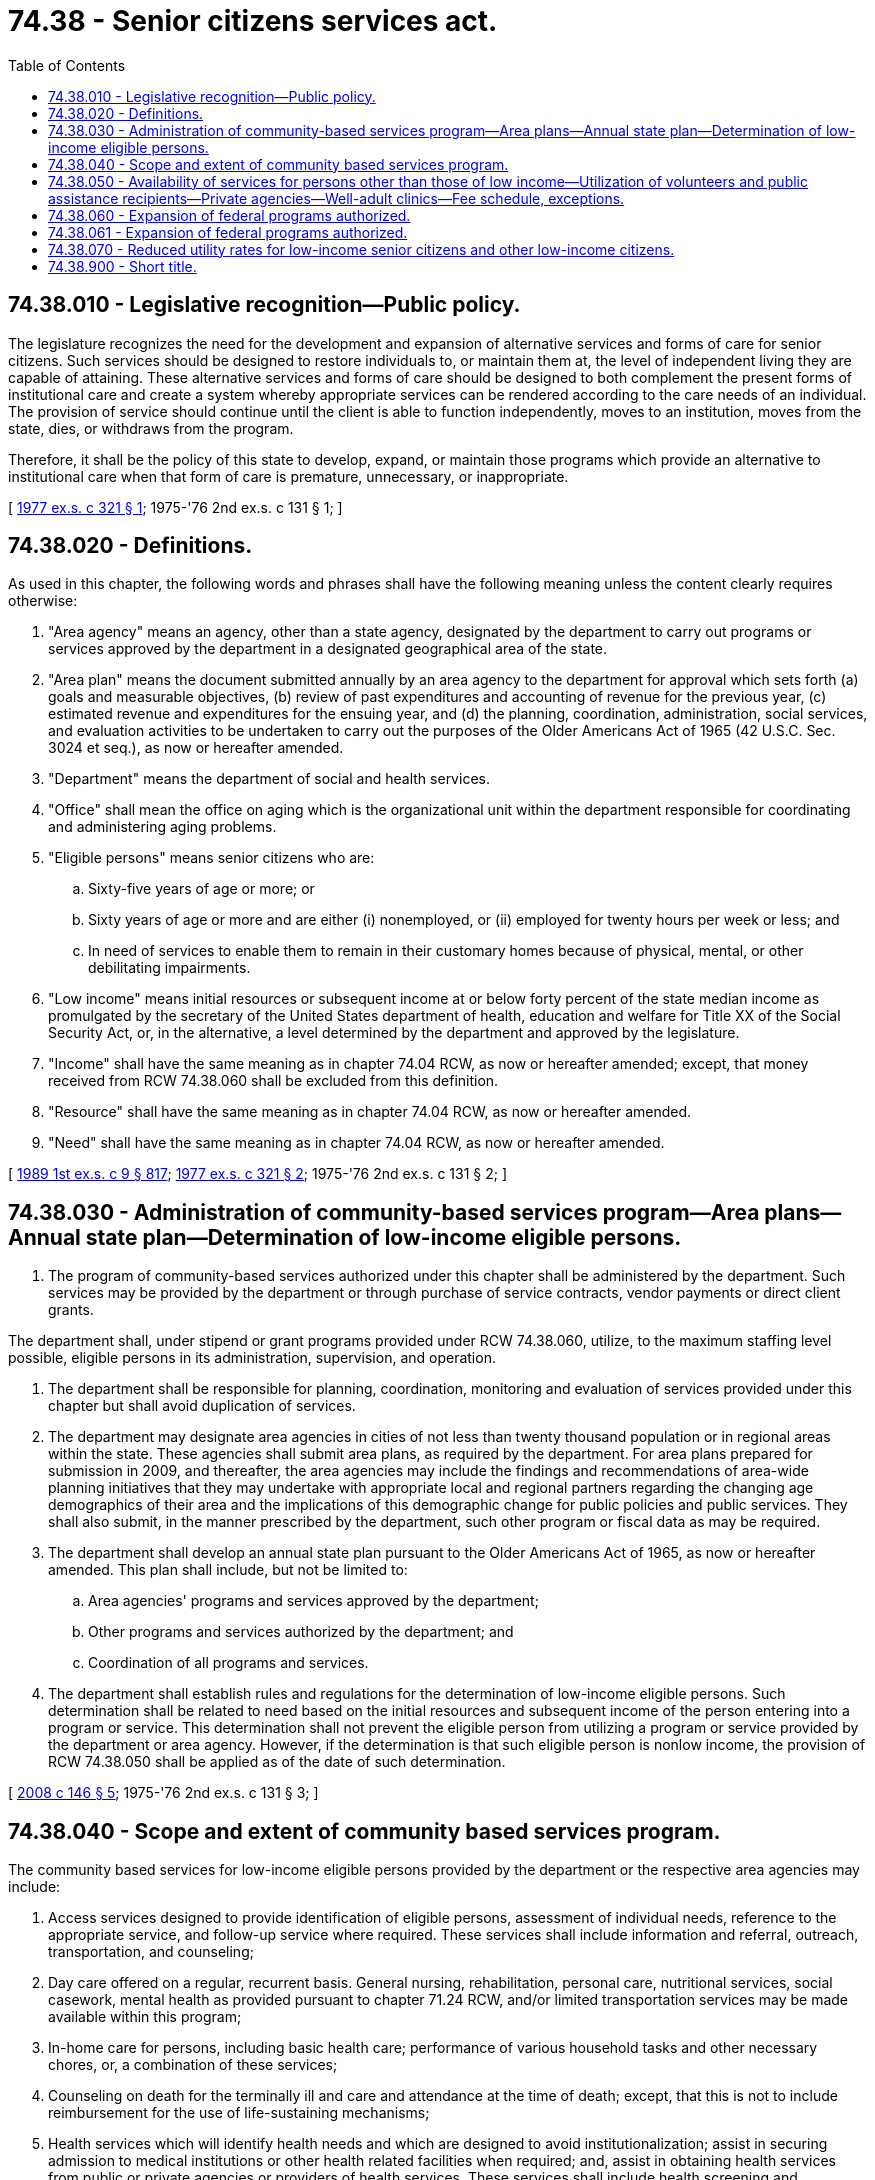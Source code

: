 = 74.38 - Senior citizens services act.
:toc:

== 74.38.010 - Legislative recognition—Public policy.
The legislature recognizes the need for the development and expansion of alternative services and forms of care for senior citizens. Such services should be designed to restore individuals to, or maintain them at, the level of independent living they are capable of attaining. These alternative services and forms of care should be designed to both complement the present forms of institutional care and create a system whereby appropriate services can be rendered according to the care needs of an individual. The provision of service should continue until the client is able to function independently, moves to an institution, moves from the state, dies, or withdraws from the program.

Therefore, it shall be the policy of this state to develop, expand, or maintain those programs which provide an alternative to institutional care when that form of care is premature, unnecessary, or inappropriate.

[ http://leg.wa.gov/CodeReviser/documents/sessionlaw/1977ex1c321.pdf?cite=1977%20ex.s.%20c%20321%20§%201[1977 ex.s. c 321 § 1]; 1975-'76 2nd ex.s. c 131 § 1; ]

== 74.38.020 - Definitions.
As used in this chapter, the following words and phrases shall have the following meaning unless the content clearly requires otherwise:

. "Area agency" means an agency, other than a state agency, designated by the department to carry out programs or services approved by the department in a designated geographical area of the state.

. "Area plan" means the document submitted annually by an area agency to the department for approval which sets forth (a) goals and measurable objectives, (b) review of past expenditures and accounting of revenue for the previous year, (c) estimated revenue and expenditures for the ensuing year, and (d) the planning, coordination, administration, social services, and evaluation activities to be undertaken to carry out the purposes of the Older Americans Act of 1965 (42 U.S.C. Sec. 3024 et seq.), as now or hereafter amended.

. "Department" means the department of social and health services.

. "Office" shall mean the office on aging which is the organizational unit within the department responsible for coordinating and administering aging problems.

. "Eligible persons" means senior citizens who are:

.. Sixty-five years of age or more; or

.. Sixty years of age or more and are either (i) nonemployed, or (ii) employed for twenty hours per week or less; and

.. In need of services to enable them to remain in their customary homes because of physical, mental, or other debilitating impairments.

. "Low income" means initial resources or subsequent income at or below forty percent of the state median income as promulgated by the secretary of the United States department of health, education and welfare for Title XX of the Social Security Act, or, in the alternative, a level determined by the department and approved by the legislature.

. "Income" shall have the same meaning as in chapter 74.04 RCW, as now or hereafter amended; except, that money received from RCW 74.38.060 shall be excluded from this definition.

. "Resource" shall have the same meaning as in chapter 74.04 RCW, as now or hereafter amended.

. "Need" shall have the same meaning as in chapter 74.04 RCW, as now or hereafter amended.

[ http://leg.wa.gov/CodeReviser/documents/sessionlaw/1989ex1c9.pdf?cite=1989%201st%20ex.s.%20c%209%20§%20817[1989 1st ex.s. c 9 § 817]; http://leg.wa.gov/CodeReviser/documents/sessionlaw/1977ex1c321.pdf?cite=1977%20ex.s.%20c%20321%20§%202[1977 ex.s. c 321 § 2]; 1975-'76 2nd ex.s. c 131 § 2; ]

== 74.38.030 - Administration of community-based services program—Area plans—Annual state plan—Determination of low-income eligible persons.
. The program of community-based services authorized under this chapter shall be administered by the department. Such services may be provided by the department or through purchase of service contracts, vendor payments or direct client grants.

The department shall, under stipend or grant programs provided under RCW 74.38.060, utilize, to the maximum staffing level possible, eligible persons in its administration, supervision, and operation.

. The department shall be responsible for planning, coordination, monitoring and evaluation of services provided under this chapter but shall avoid duplication of services.

. The department may designate area agencies in cities of not less than twenty thousand population or in regional areas within the state. These agencies shall submit area plans, as required by the department. For area plans prepared for submission in 2009, and thereafter, the area agencies may include the findings and recommendations of area-wide planning initiatives that they may undertake with appropriate local and regional partners regarding the changing age demographics of their area and the implications of this demographic change for public policies and public services. They shall also submit, in the manner prescribed by the department, such other program or fiscal data as may be required.

. The department shall develop an annual state plan pursuant to the Older Americans Act of 1965, as now or hereafter amended. This plan shall include, but not be limited to:

.. Area agencies' programs and services approved by the department;

.. Other programs and services authorized by the department; and

.. Coordination of all programs and services.

. The department shall establish rules and regulations for the determination of low-income eligible persons. Such determination shall be related to need based on the initial resources and subsequent income of the person entering into a program or service. This determination shall not prevent the eligible person from utilizing a program or service provided by the department or area agency. However, if the determination is that such eligible person is nonlow income, the provision of RCW 74.38.050 shall be applied as of the date of such determination.

[ http://lawfilesext.leg.wa.gov/biennium/2007-08/Pdf/Bills/Session%20Laws/House/2668-S2.SL.pdf?cite=2008%20c%20146%20§%205[2008 c 146 § 5]; 1975-'76 2nd ex.s. c 131 § 3; ]

== 74.38.040 - Scope and extent of community based services program.
The community based services for low-income eligible persons provided by the department or the respective area agencies may include:

. Access services designed to provide identification of eligible persons, assessment of individual needs, reference to the appropriate service, and follow-up service where required. These services shall include information and referral, outreach, transportation, and counseling;

. Day care offered on a regular, recurrent basis. General nursing, rehabilitation, personal care, nutritional services, social casework, mental health as provided pursuant to chapter 71.24 RCW, and/or limited transportation services may be made available within this program;

. In-home care for persons, including basic health care; performance of various household tasks and other necessary chores, or, a combination of these services;

. Counseling on death for the terminally ill and care and attendance at the time of death; except, that this is not to include reimbursement for the use of life-sustaining mechanisms;

. Health services which will identify health needs and which are designed to avoid institutionalization; assist in securing admission to medical institutions or other health related facilities when required; and, assist in obtaining health services from public or private agencies or providers of health services. These services shall include health screening and evaluation, in-home services, health education, and such health appliances which will further the independence and well-being of the person;

. The provision of low-cost, nutritionally sound meals in central locations or in the person's home in the instance of incapacity. Also, supportive services may be provided in nutritional education, shopping assistance, diet counseling, and other services to sustain the nutritional well-being of these persons;

. The provisions of services to maintain a person's home in a state of adequate repair, insofar as is possible, for their safety and comfort. These services shall be limited, but may include housing counseling, minor repair and maintenance, and moving assistance when such repair will not attain standards of health and safety, as determined by the department;

. Civil legal services, as limited by RCW 2.50.100, for counseling and representation in the areas of housing, consumer protection, public entitlements, property, and related fields of law;

. Long-term care ombuds programs for residents of all long-term care facilities.

[ http://lawfilesext.leg.wa.gov/biennium/2013-14/Pdf/Bills/Session%20Laws/Senate/5077-S.SL.pdf?cite=2013%20c%2023%20§%20225[2013 c 23 § 225]; http://leg.wa.gov/CodeReviser/documents/sessionlaw/1983c290.pdf?cite=1983%20c%20290%20§%2014[1983 c 290 § 14]; http://leg.wa.gov/CodeReviser/documents/sessionlaw/1977ex1c321.pdf?cite=1977%20ex.s.%20c%20321%20§%203[1977 ex.s. c 321 § 3]; 1975-'76 2nd ex.s. c 131 § 4; ]

== 74.38.050 - Availability of services for persons other than those of low income—Utilization of volunteers and public assistance recipients—Private agencies—Well-adult clinics—Fee schedule, exceptions.
The services provided in RCW 74.38.040 may be provided to nonlow-income eligible persons: PROVIDED, That the department and the area agencies on aging shall utilize volunteer workers and public assistant recipients to the maximum extent possible to provide the services provided in RCW 74.38.040: PROVIDED, FURTHER, That the department and the area agencies shall utilize the bid procedure pursuant to chapter 43.19 RCW for providing such services to low-income and nonlow-income persons whenever the services to be provided are available through private agencies at a cost savings to the department. The department shall establish a fee schedule based on the ability to pay and graduated to full recovery of the cost of the service provided; except, that nutritional services, health screening, services under the long-term care ombuds program under chapter 43.190 RCW, and access services provided in RCW 74.38.040 shall not be based on need and no fee shall be charged; except further, notwithstanding any other provision of this chapter, that well-adult clinic services may be provided in lieu of health screening services if such clinics use the fee schedule established by this section.

[ http://lawfilesext.leg.wa.gov/biennium/2013-14/Pdf/Bills/Session%20Laws/Senate/5077-S.SL.pdf?cite=2013%20c%2023%20§%20226[2013 c 23 § 226]; http://leg.wa.gov/CodeReviser/documents/sessionlaw/1983c290.pdf?cite=1983%20c%20290%20§%2015[1983 c 290 § 15]; http://leg.wa.gov/CodeReviser/documents/sessionlaw/1979ex1c147.pdf?cite=1979%20ex.s.%20c%20147%20§%201[1979 ex.s. c 147 § 1]; http://leg.wa.gov/CodeReviser/documents/sessionlaw/1977ex1c321.pdf?cite=1977%20ex.s.%20c%20321%20§%204[1977 ex.s. c 321 § 4]; 1975-'76 2nd ex.s. c 131 § 5; ]

== 74.38.060 - Expansion of federal programs authorized.
The department may expand the foster grandparent, senior companion and retired senior volunteer programs funded under the Federal Volunteer Agency (ACTION) (P.L. 93-113 Title II), or its successor agency, which provide senior citizens with volunteer stipends, out-of-pocket expenses, or wages to perform services in the community.

[ 1975-'76 2nd ex.s. c 131 § 6; ]

== 74.38.061 - Expansion of federal programs authorized.
The department may expand the foster grandparent, senior companion, and retired senior volunteer programs funded under the Federal Volunteer Agency (ACTION) (P.L. 93-113 Title II), or its successor agency, which provide senior citizens with volunteer stipends, out-of-pocket expenses, or wages to perform services in the community.

[ http://leg.wa.gov/CodeReviser/documents/sessionlaw/1977ex1c321.pdf?cite=1977%20ex.s.%20c%20321%20§%205[1977 ex.s. c 321 § 5]; ]

== 74.38.070 - Reduced utility rates for low-income senior citizens and other low-income citizens.
Notwithstanding any other provision of law, any county, city, town, public utility district or other municipal corporation, or quasi municipal corporation providing utility services may provide such services at reduced rates for low-income senior citizens or other low-income citizens: PROVIDED, That, for the purposes of this section, "low-income senior citizen" or "other low-income citizen" shall be defined by appropriate ordinance or resolution adopted by the governing body of the county, city, town, public utility district or other municipal corporation, or quasi municipal corporation providing the utility services. Any reduction in rates granted in whatever manner to low-income senior citizens or other low-income citizens in one part of a service area shall be uniformly extended to low-income senior citizens or other low-income citizens in all other parts of the service area.

[ http://lawfilesext.leg.wa.gov/biennium/2001-02/Pdf/Bills/Session%20Laws/Senate/6416.SL.pdf?cite=2002%20c%20270%20§%201[2002 c 270 § 1]; http://lawfilesext.leg.wa.gov/biennium/1997-98/Pdf/Bills/Session%20Laws/Senate/6560-S.SL.pdf?cite=1998%20c%20300%20§%208[1998 c 300 § 8]; http://leg.wa.gov/CodeReviser/documents/sessionlaw/1990c164.pdf?cite=1990%20c%20164%20§%201[1990 c 164 § 1]; http://leg.wa.gov/CodeReviser/documents/sessionlaw/1988c44.pdf?cite=1988%20c%2044%20§%201[1988 c 44 § 1]; http://leg.wa.gov/CodeReviser/documents/sessionlaw/1980c160.pdf?cite=1980%20c%20160%20§%201[1980 c 160 § 1]; http://leg.wa.gov/CodeReviser/documents/sessionlaw/1979c116.pdf?cite=1979%20c%20116%20§%201[1979 c 116 § 1]; ]

== 74.38.900 - Short title.
Sections 1 through 6 of this act shall be known and may be cited as the "Senior Citizens Services Act".

[ 1975-'76 2nd ex.s. c 131 § 7; ]

